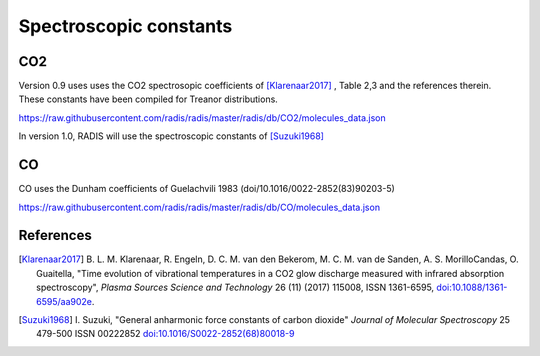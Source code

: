 .. _label_db_spectroscopic_constants:
***********************
Spectroscopic constants
***********************

CO2
===

Version 0.9 uses uses the CO2 spectrosopic coefficients of [Klarenaar2017]_ ,
Table 2,3 and the references therein. These constants have been compiled for Treanor distributions. 

https://raw.githubusercontent.com/radis/radis/master/radis/db/CO2/molecules_data.json

In version 1.0, RADIS will use the spectroscopic constants of [Suzuki1968]_

CO
==

CO uses the Dunham coefficients of Guelachvili 1983 (doi/10.1016/0022-2852(83)90203-5)

https://raw.githubusercontent.com/radis/radis/master/radis/db/CO/molecules_data.json





References
==========

.. [Klarenaar2017] B. L. M. Klarenaar, R. Engeln, D. C. M. van den Bekerom, M. C. M. van de Sanden, 
                   A. S. MorilloCandas, O. Guaitella, "Time evolution of vibrational temperatures 
                   in a CO2 glow discharge measured with infrared absorption spectroscopy", 
                   *Plasma Sources Science and Technology* 26 (11) (2017) 115008, ISSN 1361-6595, 
                   `doi:10.1088/1361-6595/aa902e <https://iopscience.iop.org/article/10.1088/1361-6595/aa902e>`__.

.. [Suzuki1968] I. Suzuki, "General anharmonic force constants of carbon dioxide"
                *Journal of Molecular Spectroscopy* 25 479-500 ISSN 00222852
                `doi:10.1016/S0022-2852(68)80018-9 <https://www.sciencedirect.com/science/article/pii/S0022285268800189>`__ 